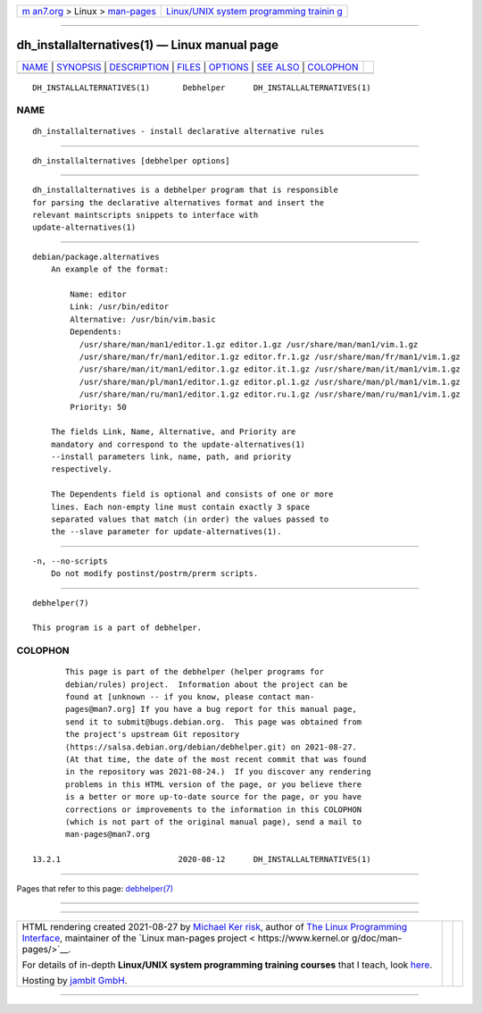 .. container:: page-top

.. container:: nav-bar

   +----------------------------------+----------------------------------+
   | `m                               | `Linux/UNIX system programming   |
   | an7.org <../../../index.html>`__ | trainin                          |
   | > Linux >                        | g <http://man7.org/training/>`__ |
   | `man-pages <../index.html>`__    |                                  |
   +----------------------------------+----------------------------------+

--------------

dh_installalternatives(1) — Linux manual page
=============================================

+-----------------------------------+-----------------------------------+
| `NAME <#NAME>`__ \|               |                                   |
| `SYNOPSIS <#SYNOPSIS>`__ \|       |                                   |
| `DESCRIPTION <#DESCRIPTION>`__ \| |                                   |
| `FILES <#FILES>`__ \|             |                                   |
| `OPTIONS <#OPTIONS>`__ \|         |                                   |
| `SEE ALSO <#SEE_ALSO>`__ \|       |                                   |
| `COLOPHON <#COLOPHON>`__          |                                   |
+-----------------------------------+-----------------------------------+
| .. container:: man-search-box     |                                   |
+-----------------------------------+-----------------------------------+

::

   DH_INSTALLALTERNATIVES(1)       Debhelper      DH_INSTALLALTERNATIVES(1)

NAME
-------------------------------------------------

::

          dh_installalternatives - install declarative alternative rules


---------------------------------------------------------

::

          dh_installalternatives [debhelper options]


---------------------------------------------------------------

::

          dh_installalternatives is a debhelper program that is responsible
          for parsing the declarative alternatives format and insert the
          relevant maintscripts snippets to interface with
          update-alternatives(1)


---------------------------------------------------

::

          debian/package.alternatives
              An example of the format:

                  Name: editor
                  Link: /usr/bin/editor
                  Alternative: /usr/bin/vim.basic
                  Dependents:
                    /usr/share/man/man1/editor.1.gz editor.1.gz /usr/share/man/man1/vim.1.gz
                    /usr/share/man/fr/man1/editor.1.gz editor.fr.1.gz /usr/share/man/fr/man1/vim.1.gz
                    /usr/share/man/it/man1/editor.1.gz editor.it.1.gz /usr/share/man/it/man1/vim.1.gz
                    /usr/share/man/pl/man1/editor.1.gz editor.pl.1.gz /usr/share/man/pl/man1/vim.1.gz
                    /usr/share/man/ru/man1/editor.1.gz editor.ru.1.gz /usr/share/man/ru/man1/vim.1.gz
                  Priority: 50

              The fields Link, Name, Alternative, and Priority are
              mandatory and correspond to the update-alternatives(1)
              --install parameters link, name, path, and priority
              respectively.

              The Dependents field is optional and consists of one or more
              lines. Each non-empty line must contain exactly 3 space
              separated values that match (in order) the values passed to
              the --slave parameter for update-alternatives(1).


-------------------------------------------------------

::

          -n, --no-scripts
              Do not modify postinst/postrm/prerm scripts.


---------------------------------------------------------

::

          debhelper(7)

          This program is a part of debhelper.

COLOPHON
---------------------------------------------------------

::

          This page is part of the debhelper (helper programs for
          debian/rules) project.  Information about the project can be
          found at [unknown -- if you know, please contact man-
          pages@man7.org] If you have a bug report for this manual page,
          send it to submit@bugs.debian.org.  This page was obtained from
          the project's upstream Git repository
          ⟨https://salsa.debian.org/debian/debhelper.git⟩ on 2021-08-27.
          (At that time, the date of the most recent commit that was found
          in the repository was 2021-08-24.)  If you discover any rendering
          problems in this HTML version of the page, or you believe there
          is a better or more up-to-date source for the page, or you have
          corrections or improvements to the information in this COLOPHON
          (which is not part of the original manual page), send a mail to
          man-pages@man7.org

   13.2.1                         2020-08-12      DH_INSTALLALTERNATIVES(1)

--------------

Pages that refer to this page:
`debhelper(7) <../man7/debhelper.7.html>`__

--------------

--------------

.. container:: footer

   +-----------------------+-----------------------+-----------------------+
   | HTML rendering        |                       | |Cover of TLPI|       |
   | created 2021-08-27 by |                       |                       |
   | `Michael              |                       |                       |
   | Ker                   |                       |                       |
   | risk <https://man7.or |                       |                       |
   | g/mtk/index.html>`__, |                       |                       |
   | author of `The Linux  |                       |                       |
   | Programming           |                       |                       |
   | Interface <https:     |                       |                       |
   | //man7.org/tlpi/>`__, |                       |                       |
   | maintainer of the     |                       |                       |
   | `Linux man-pages      |                       |                       |
   | project <             |                       |                       |
   | https://www.kernel.or |                       |                       |
   | g/doc/man-pages/>`__. |                       |                       |
   |                       |                       |                       |
   | For details of        |                       |                       |
   | in-depth **Linux/UNIX |                       |                       |
   | system programming    |                       |                       |
   | training courses**    |                       |                       |
   | that I teach, look    |                       |                       |
   | `here <https://ma     |                       |                       |
   | n7.org/training/>`__. |                       |                       |
   |                       |                       |                       |
   | Hosting by `jambit    |                       |                       |
   | GmbH                  |                       |                       |
   | <https://www.jambit.c |                       |                       |
   | om/index_en.html>`__. |                       |                       |
   +-----------------------+-----------------------+-----------------------+

--------------

.. container:: statcounter

   |Web Analytics Made Easy - StatCounter|

.. |Cover of TLPI| image:: https://man7.org/tlpi/cover/TLPI-front-cover-vsmall.png
   :target: https://man7.org/tlpi/
.. |Web Analytics Made Easy - StatCounter| image:: https://c.statcounter.com/7422636/0/9b6714ff/1/
   :class: statcounter
   :target: https://statcounter.com/

